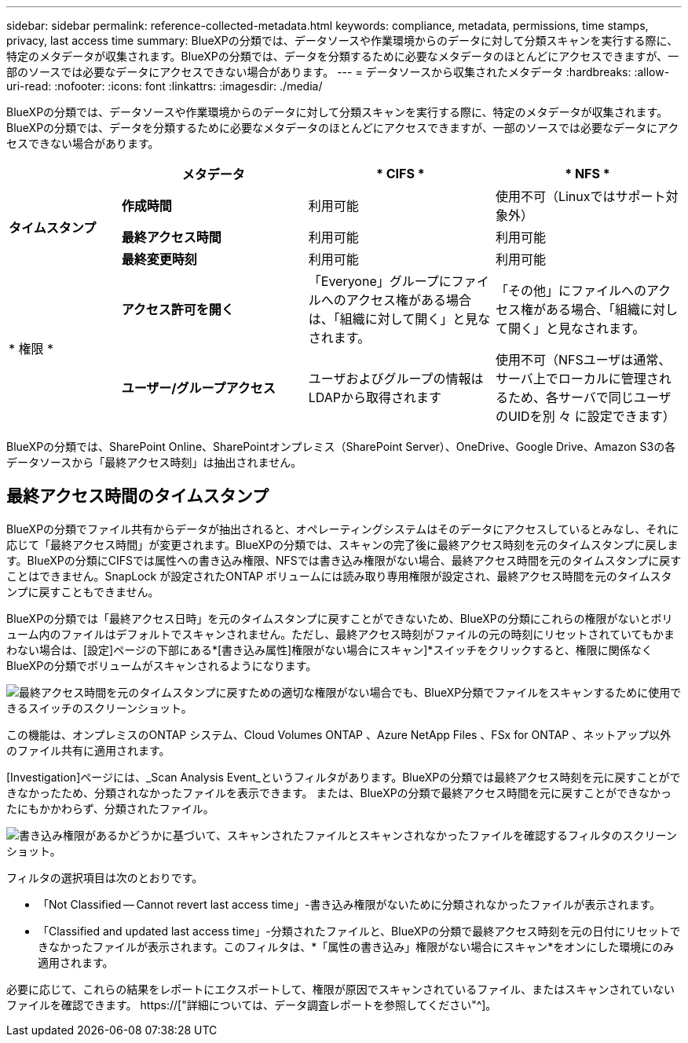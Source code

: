 ---
sidebar: sidebar 
permalink: reference-collected-metadata.html 
keywords: compliance, metadata, permissions, time stamps, privacy, last access time 
summary: BlueXPの分類では、データソースや作業環境からのデータに対して分類スキャンを実行する際に、特定のメタデータが収集されます。BlueXPの分類では、データを分類するために必要なメタデータのほとんどにアクセスできますが、一部のソースでは必要なデータにアクセスできない場合があります。 
---
= データソースから収集されたメタデータ
:hardbreaks:
:allow-uri-read: 
:nofooter: 
:icons: font
:linkattrs: 
:imagesdir: ./media/


[role="lead"]
BlueXPの分類では、データソースや作業環境からのデータに対して分類スキャンを実行する際に、特定のメタデータが収集されます。BlueXPの分類では、データを分類するために必要なメタデータのほとんどにアクセスできますが、一部のソースでは必要なデータにアクセスできない場合があります。

[cols="15,25,25,25"]
|===
|  | *メタデータ* | * CIFS * | * NFS * 


.3+| *タイムスタンプ* | *作成時間* | 利用可能 | 使用不可（Linuxではサポート対象外） 


| *最終アクセス時間* | 利用可能 | 利用可能 


| *最終変更時刻* | 利用可能 | 利用可能 


.2+| * 権限 * | *アクセス許可を開く* | 「Everyone」グループにファイルへのアクセス権がある場合は、「組織に対して開く」と見なされます。 | 「その他」にファイルへのアクセス権がある場合、「組織に対して開く」と見なされます。 


| *ユーザー/グループアクセス* | ユーザおよびグループの情報はLDAPから取得されます | 使用不可（NFSユーザは通常、サーバ上でローカルに管理されるため、各サーバで同じユーザのUIDを別 々 に設定できます） 
|===
BlueXPの分類では、SharePoint Online、SharePointオンプレミス（SharePoint Server）、OneDrive、Google Drive、Amazon S3の各データソースから「最終アクセス時刻」は抽出されません。



== 最終アクセス時間のタイムスタンプ

BlueXPの分類でファイル共有からデータが抽出されると、オペレーティングシステムはそのデータにアクセスしているとみなし、それに応じて「最終アクセス時間」が変更されます。BlueXPの分類では、スキャンの完了後に最終アクセス時刻を元のタイムスタンプに戻します。BlueXPの分類にCIFSでは属性への書き込み権限、NFSでは書き込み権限がない場合、最終アクセス時間を元のタイムスタンプに戻すことはできません。SnapLock が設定されたONTAP ボリュームには読み取り専用権限が設定され、最終アクセス時間を元のタイムスタンプに戻すこともできません。

BlueXPの分類では「最終アクセス日時」を元のタイムスタンプに戻すことができないため、BlueXPの分類にこれらの権限がないとボリューム内のファイルはデフォルトでスキャンされません。ただし、最終アクセス時刻がファイルの元の時刻にリセットされていてもかまわない場合は、[設定]ページの下部にある*[書き込み属性]権限がない場合にスキャン]*スイッチをクリックすると、権限に関係なくBlueXPの分類でボリュームがスキャンされるようになります。

image:screenshot_scan_missing_permissions.png["最終アクセス時間を元のタイムスタンプに戻すための適切な権限がない場合でも、BlueXP分類でファイルをスキャンするために使用できるスイッチのスクリーンショット。"]

この機能は、オンプレミスのONTAP システム、Cloud Volumes ONTAP 、Azure NetApp Files 、FSx for ONTAP 、ネットアップ以外のファイル共有に適用されます。

[Investigation]ページには、_Scan Analysis Event_というフィルタがあります。BlueXPの分類では最終アクセス時刻を元に戻すことができなかったため、分類されなかったファイルを表示できます。 または、BlueXPの分類で最終アクセス時間を元に戻すことができなかったにもかかわらず、分類されたファイル。

image:screenshot_scan_analysis_event_filter.png["書き込み権限があるかどうかに基づいて、スキャンされたファイルとスキャンされなかったファイルを確認するフィルタのスクリーンショット。"]

フィルタの選択項目は次のとおりです。

* 「Not Classified -- Cannot revert last access time」-書き込み権限がないために分類されなかったファイルが表示されます。
* 「Classified and updated last access time」-分類されたファイルと、BlueXPの分類で最終アクセス時刻を元の日付にリセットできなかったファイルが表示されます。このフィルタは、*「属性の書き込み」権限がない場合にスキャン*をオンにした環境にのみ適用されます。


必要に応じて、これらの結果をレポートにエクスポートして、権限が原因でスキャンされているファイル、またはスキャンされていないファイルを確認できます。 https://["詳細については、データ調査レポートを参照してください"^]。
